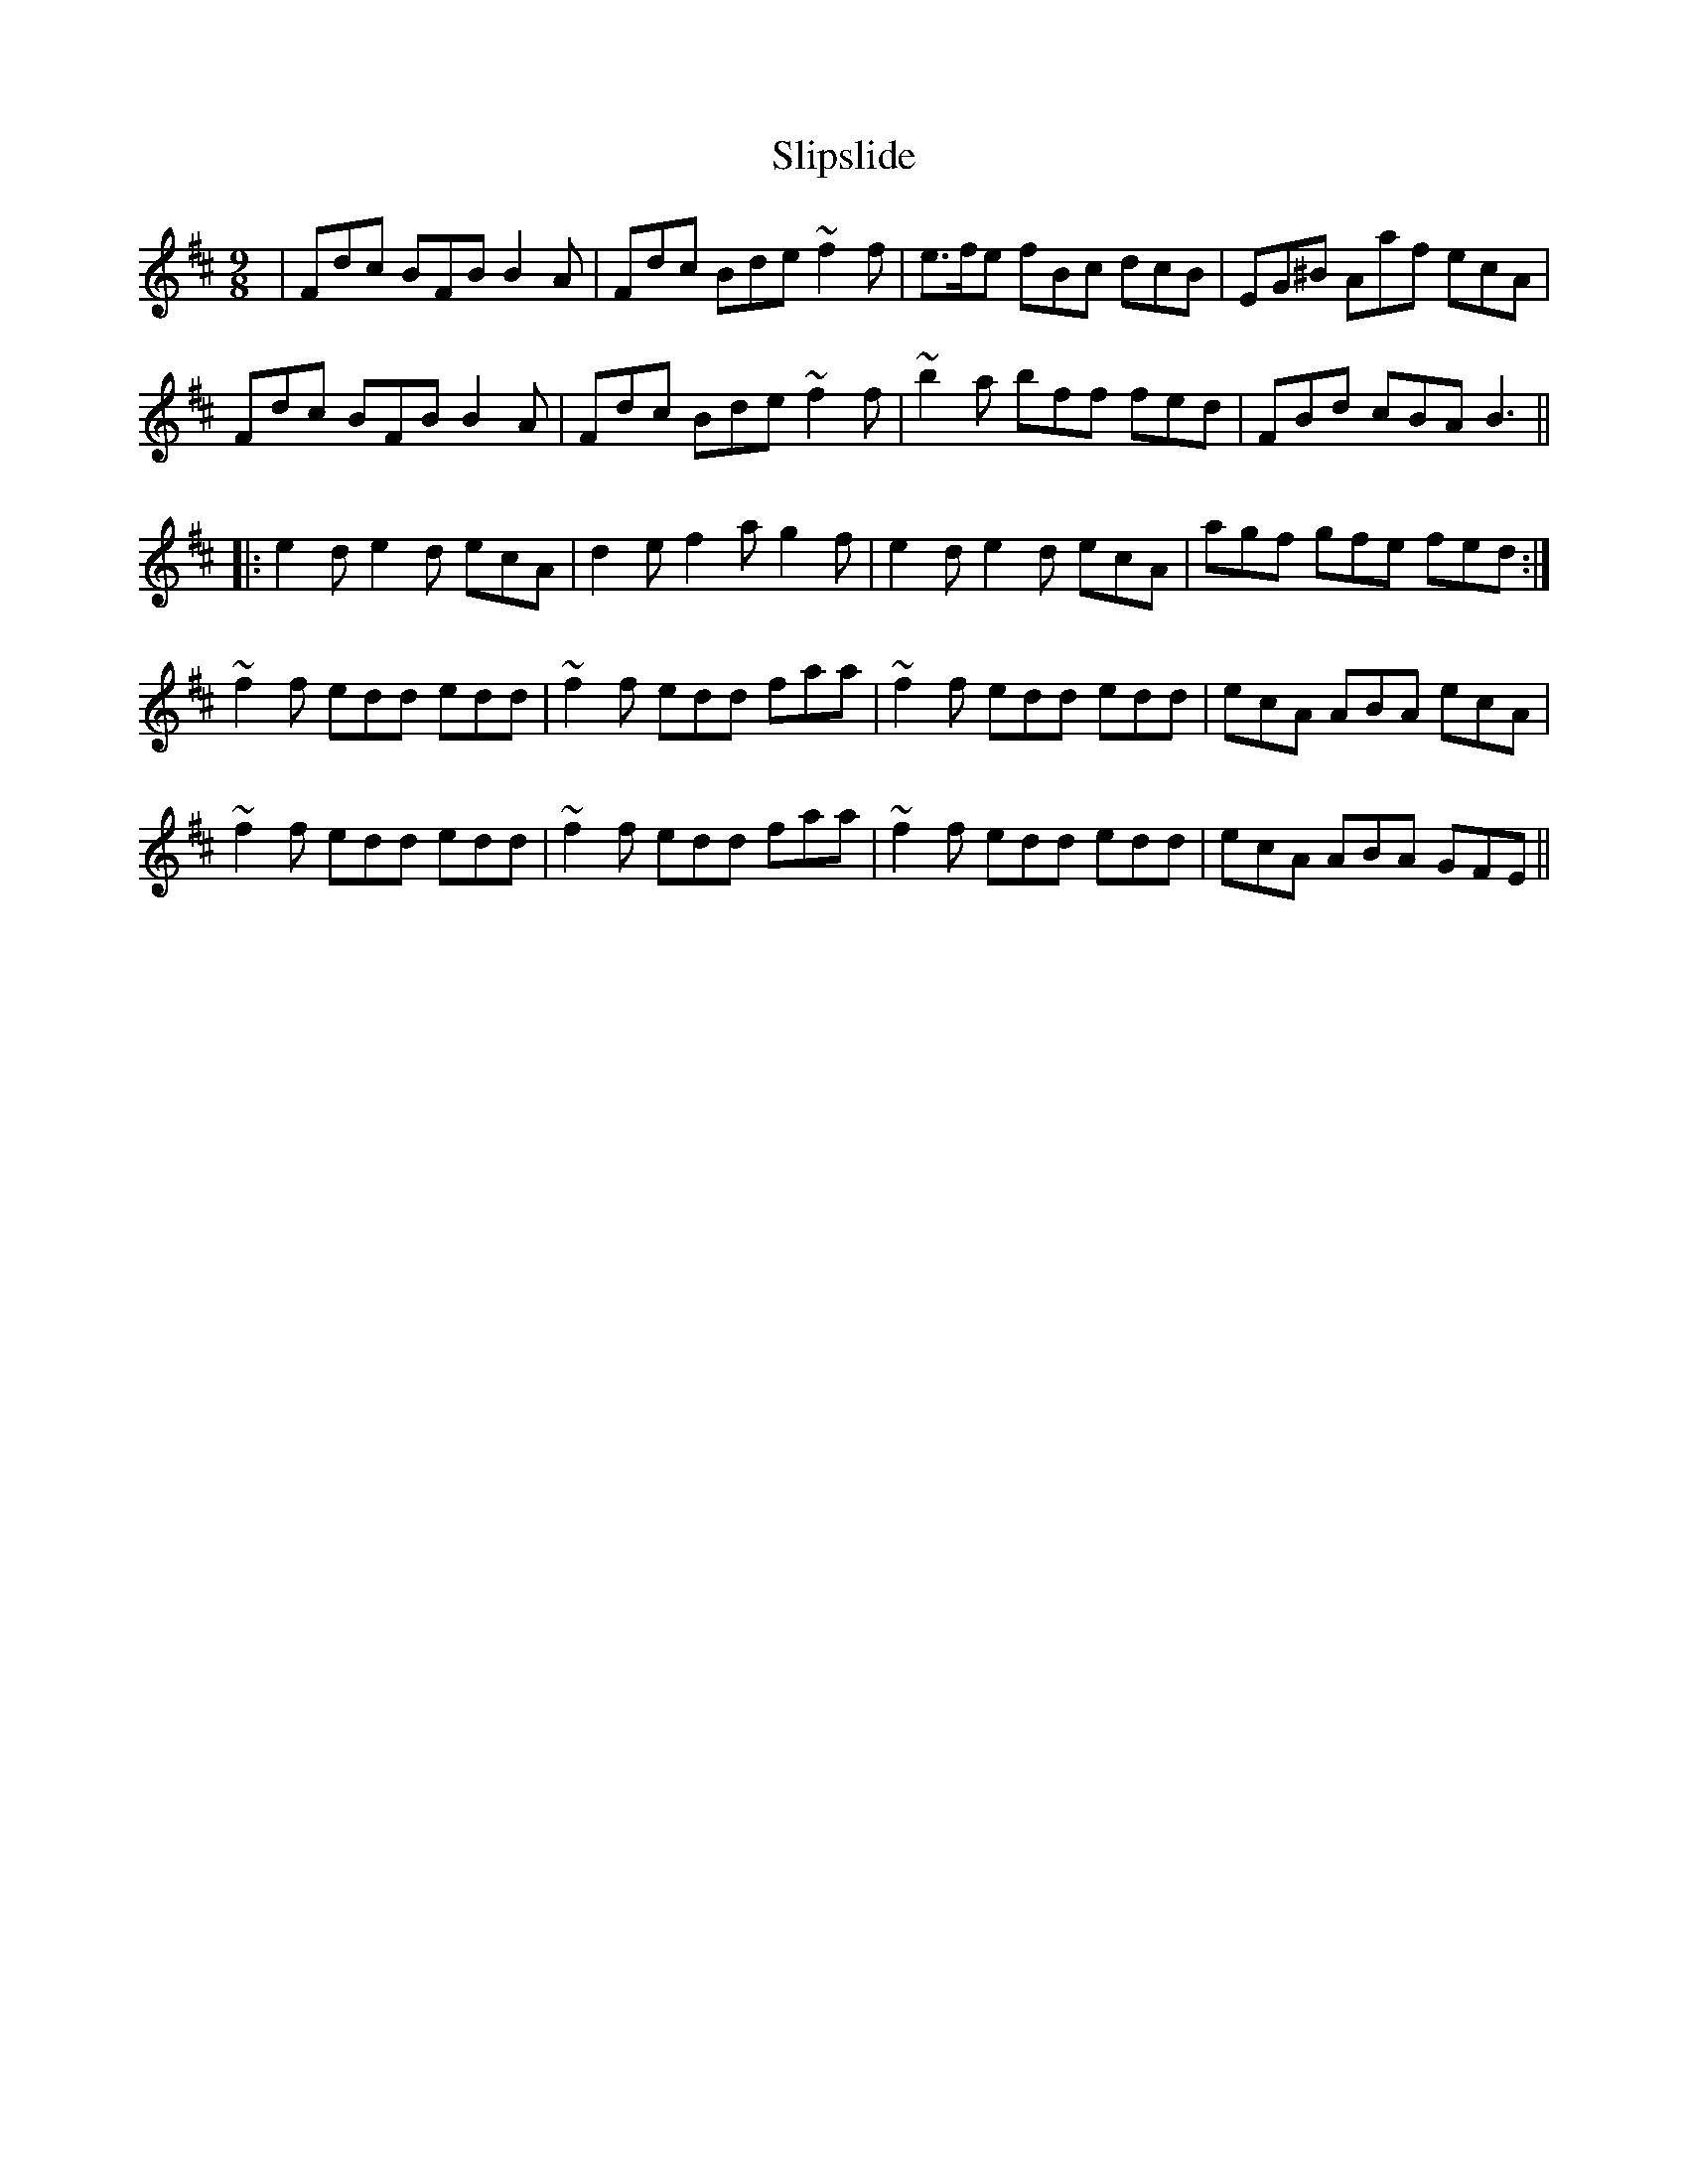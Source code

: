 X: 37529
T: Slipslide
R: slip jig
M: 9/8
K: Bminor
|Fdc BFB B2A|Fdc Bde ~f2f|e>fe fBc dcB|EG^B Aaf ecA|
Fdc BFB B2A|Fdc Bde ~f2f|~b2a bff fed|FBd cBA B3||
|:e2d e2d ecA|d2e f2a g2f|e2d e2d ecA|agf gfe fed:|
~f2f edd edd|~f2f edd faa|~f2f edd edd|ecA ABA ecA|
~f2f edd edd|~f2f edd faa|~f2f edd edd|ecA ABA GFE||

